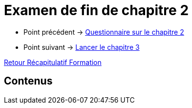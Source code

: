 = Examen de fin de chapitre 2

* Point précédent -> xref:Formation1/Chapitre-2/questionnaire.adoc[Questionnaire sur le chapitre 2]
* Point suivant -> xref:Formation1/Chapitre-3/lancer-chapitre.adoc[Lancer le chapitre 3]

xref:Formation1/index.adoc[Retour Récapitulatif Formation]

== Contenus